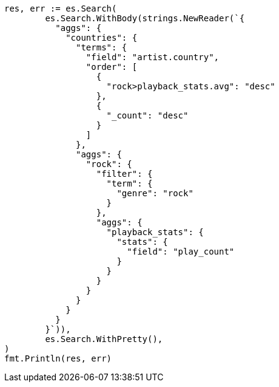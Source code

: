 // Generated from aggregations-bucket-terms-aggregation_028f6d6ac2594e20b78b8a8f8cbad49d_test.go
//
[source, go]
----
res, err := es.Search(
	es.Search.WithBody(strings.NewReader(`{
	  "aggs": {
	    "countries": {
	      "terms": {
	        "field": "artist.country",
	        "order": [
	          {
	            "rock>playback_stats.avg": "desc"
	          },
	          {
	            "_count": "desc"
	          }
	        ]
	      },
	      "aggs": {
	        "rock": {
	          "filter": {
	            "term": {
	              "genre": "rock"
	            }
	          },
	          "aggs": {
	            "playback_stats": {
	              "stats": {
	                "field": "play_count"
	              }
	            }
	          }
	        }
	      }
	    }
	  }
	}`)),
	es.Search.WithPretty(),
)
fmt.Println(res, err)
----
